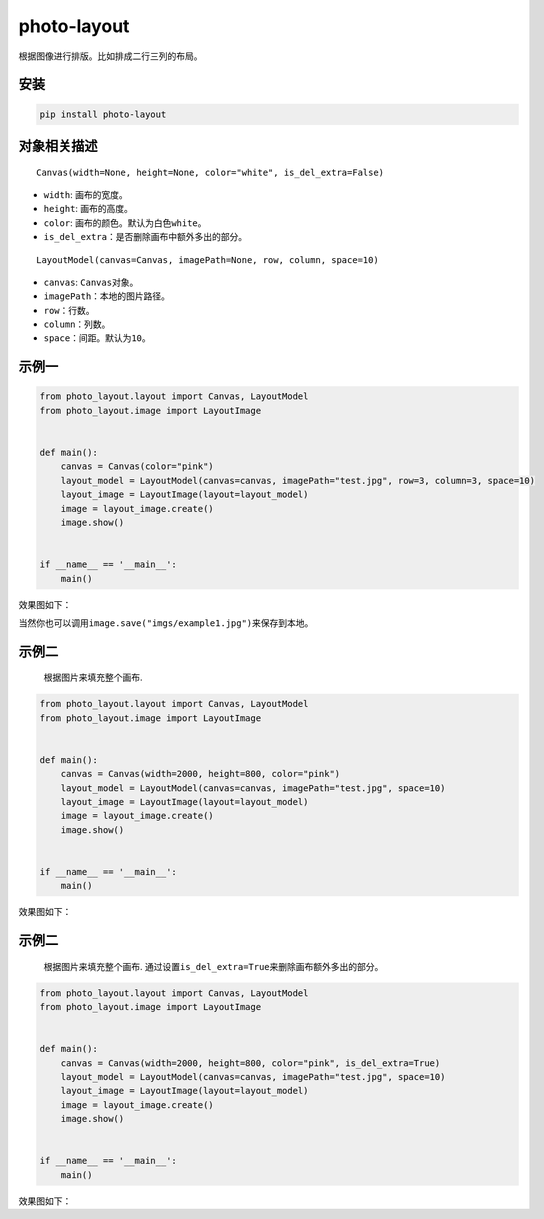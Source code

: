 photo-layout
============

根据图像进行排版。比如排成二行三列的布局。

安装
----

.. code:: cmd

   pip install photo-layout

对象相关描述
------------

::

   Canvas(width=None, height=None, color="white", is_del_extra=False)

-  ``width``: 画布的宽度。
-  ``height``: 画布的高度。
-  ``color``: 画布的颜色。默认为白色\ ``white``\ 。
-  ``is_del_extra``\ ：是否删除画布中额外多出的部分。

::

   LayoutModel(canvas=Canvas, imagePath=None, row, column, space=10)

-  ``canvas``: ``Canvas``\ 对象。
-  ``imagePath``\ ：本地的图片路径。
-  ``row``\ ：行数。
-  ``column``\ ：列数。
-  ``space``\ ：间距。默认为\ ``10``\ 。

示例一
------

.. code:: python

   from photo_layout.layout import Canvas, LayoutModel
   from photo_layout.image import LayoutImage


   def main():
       canvas = Canvas(color="pink")
       layout_model = LayoutModel(canvas=canvas, imagePath="test.jpg", row=3, column=3, space=10)
       layout_image = LayoutImage(layout=layout_model)
       image = layout_image.create()
       image.show()


   if __name__ == '__main__':
       main()

效果图如下：

当然你也可以调用\ ``image.save("imgs/example1.jpg")``\ 来保存到本地。

示例二
------

   根据图片来填充整个画布.

.. code:: python

   from photo_layout.layout import Canvas, LayoutModel
   from photo_layout.image import LayoutImage


   def main():
       canvas = Canvas(width=2000, height=800, color="pink")
       layout_model = LayoutModel(canvas=canvas, imagePath="test.jpg", space=10)
       layout_image = LayoutImage(layout=layout_model)
       image = layout_image.create()
       image.show()


   if __name__ == '__main__':
       main()

效果图如下：

.. _示例二-1:

示例二
------

   根据图片来填充整个画布.
   通过设置\ ``is_del_extra=True``\ 来删除画布额外多出的部分。

.. code:: python

   from photo_layout.layout import Canvas, LayoutModel
   from photo_layout.image import LayoutImage


   def main():
       canvas = Canvas(width=2000, height=800, color="pink", is_del_extra=True)
       layout_model = LayoutModel(canvas=canvas, imagePath="test.jpg", space=10)
       layout_image = LayoutImage(layout=layout_model)
       image = layout_image.create()
       image.show()


   if __name__ == '__main__':
       main()

效果图如下：
